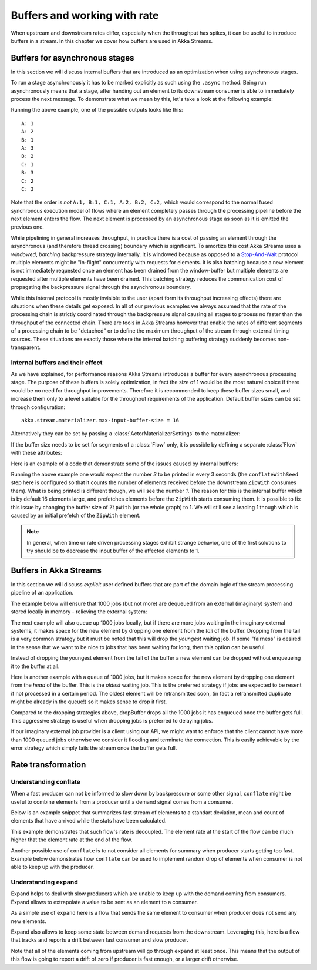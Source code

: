 .. _stream-rate-scala:

#############################
Buffers and working with rate
#############################

When upstream and downstream rates differ, especially when the throughput has spikes, it can be useful to introduce
buffers in a stream. In this chapter we cover how buffers are used in Akka Streams.

.. _async-stream-buffers-scala:

Buffers for asynchronous stages
===============================

In this section we will discuss internal buffers that are introduced as an optimization when using asynchronous stages.

To run a stage asynchronously it has to be marked explicitly as such using the ``.async`` method. Being run
asynchronously means that a stage, after handing out an element to its downstream consumer is able to immediately
process the next message. To demonstrate what we mean by this, let's take a look at the following example:

.. includecode:: ../code/docs/stream/StreamBuffersRateSpec.scala#pipelining

Running the above example, one of the possible outputs looks like this:

::

    A: 1
    A: 2
    B: 1
    A: 3
    B: 2
    C: 1
    B: 3
    C: 2
    C: 3

Note that the order is *not* ``A:1, B:1, C:1, A:2, B:2, C:2,`` which would correspond to the normal fused synchronous
execution model of flows where an element completely passes through the processing pipeline before the next element
enters the flow. The next element is processed by an asynchronous stage as soon as it is emitted the previous one.

While pipelining in general increases throughput, in practice there is a cost of passing an element through the
asynchronous (and therefore thread crossing) boundary which is significant. To amortize this cost Akka Streams uses
a *windowed*, *batching* backpressure strategy internally. It is windowed because as opposed to a `Stop-And-Wait`_
protocol multiple elements might be "in-flight" concurrently with requests for elements. It is also batching because
a new element is not immediately requested once an element has been drained from the window-buffer but multiple elements
are requested after multiple elements have been drained. This batching strategy reduces the communication cost of
propagating the backpressure signal through the asynchronous boundary.

While this internal protocol is mostly invisible to the user (apart form its throughput increasing effects) there are
situations when these details get exposed. In all of our previous examples we always assumed that the rate of the
processing chain is strictly coordinated through the backpressure signal causing all stages to process no faster than
the throughput of the connected chain. There are tools in Akka Streams however that enable the rates of different segments
of a processing chain to be "detached" or to define the maximum throughput of the stream through external timing sources.
These situations are exactly those where the internal batching buffering strategy suddenly becomes non-transparent.

.. _Stop-And-Wait: https://en.wikipedia.org/wiki/Stop-and-wait_ARQ


Internal buffers and their effect
---------------------------------

As we have explained, for performance reasons Akka Streams introduces a buffer for every asynchronous processing stage.
The purpose of these buffers is solely optimization, in fact the size of 1 would be the most natural choice if there
would be no need for throughput improvements. Therefore it is recommended to keep these buffer sizes small,
and increase them only to a level suitable for the throughput requirements of the application. Default buffer sizes
can be set through configuration:

::

    akka.stream.materializer.max-input-buffer-size = 16

Alternatively they can be set by passing a :class:`ActorMaterializerSettings` to the materializer:

.. includecode:: ../code/docs/stream/StreamBuffersRateSpec.scala#materializer-buffer

If the buffer size needs to be set for segments of a :class:`Flow` only, it is possible by defining a separate
:class:`Flow` with these attributes:

.. includecode:: ../code/docs/stream/StreamBuffersRateSpec.scala#section-buffer

Here is an example of a code that demonstrate some of the issues caused by internal buffers:

.. includecode:: ../code/docs/stream/StreamBuffersRateSpec.scala#buffering-abstraction-leak

Running the above example one would expect the number *3* to be printed in every 3 seconds (the ``conflateWithSeed``
step here is configured so that it counts the number of elements received before the downstream ``ZipWith`` consumes
them). What is being printed is different though, we will see the number *1*. The reason for this is the internal
buffer which is by default 16 elements large, and prefetches elements before the ``ZipWith`` starts consuming them.
It is possible to fix this issue by changing the buffer size of ``ZipWith`` (or the whole graph) to 1. We will still see
a leading 1 though which is caused by an initial prefetch of the ``ZipWith`` element.

.. note::
   In general, when time or rate driven processing stages exhibit strange behavior, one of the first solutions to try
   should be to decrease the input buffer of the affected elements to 1.


Buffers in Akka Streams
=======================

In this section we will discuss *explicit* user defined buffers that are part of the domain logic of the stream processing
pipeline of an application.

The example below will ensure that 1000 jobs (but not more) are dequeued from an external (imaginary) system and
stored locally in memory - relieving the external system:

.. includecode:: ../code/docs/stream/StreamBuffersRateSpec.scala#explicit-buffers-backpressure

The next example will also queue up 1000 jobs locally, but if there are more jobs waiting
in the imaginary external systems, it makes space for the new element by
dropping one element from the *tail* of the buffer. Dropping from the tail is a very common strategy but
it must be noted that this will drop the *youngest* waiting job. If some "fairness" is desired in the sense that
we want to be nice to jobs that has been waiting for long, then this option can be useful.

.. includecode:: ../code/docs/stream/StreamBuffersRateSpec.scala#explicit-buffers-droptail

Instead of dropping the youngest element from the tail of the buffer a new element can be dropped without
enqueueing it to the buffer at all.

.. includecode:: ../code/docs/stream/StreamBuffersRateSpec.scala#explicit-buffers-dropnew

Here is another example with a queue of 1000 jobs, but it makes space for the new element by
dropping one element from the *head* of the buffer. This is the *oldest*
waiting job. This is the preferred strategy if jobs are expected to be
resent if not processed in a certain period. The oldest element will be
retransmitted soon, (in fact a retransmitted duplicate might be already in the queue!)
so it makes sense to drop it first.

.. includecode:: ../code/docs/stream/StreamBuffersRateSpec.scala#explicit-buffers-drophead

Compared to the dropping strategies above, dropBuffer drops all the 1000
jobs it has enqueued once the buffer gets full. This aggressive strategy
is useful when dropping jobs is preferred to delaying jobs.

.. includecode:: ../code/docs/stream/StreamBuffersRateSpec.scala#explicit-buffers-dropbuffer

If our imaginary external job provider is a client using our API, we might
want to enforce that the client cannot have more than 1000 queued jobs
otherwise we consider it flooding and terminate the connection. This is
easily achievable by the error strategy which simply fails the stream
once the buffer gets full.

.. includecode:: ../code/docs/stream/StreamBuffersRateSpec.scala#explicit-buffers-fail

Rate transformation
===================

Understanding conflate
----------------------

When a fast producer can not be informed to slow down by backpressure or some other signal, ``conflate`` might be
useful to combine elements from a producer until a demand signal comes from a consumer.

Below is an example snippet that summarizes fast stream of elements to a standart deviation, mean and count of elements
that have arrived  while the stats have been calculated.

.. includecode:: ../code/docs/stream/RateTransformationDocSpec.scala#conflate-summarize

This example demonstrates that such flow's rate is decoupled. The element rate at the start of the flow can be much
higher that the element rate at the end of the flow.

Another possible use of ``conflate`` is to not consider all elements for summary when producer starts getting too fast.
Example below demonstrates how ``conflate`` can be used to implement random drop of elements when consumer is not able
to keep up with the producer.

.. includecode:: ../code/docs/stream/RateTransformationDocSpec.scala#conflate-sample

Understanding expand
--------------------

Expand helps to deal with slow producers which are unable to keep up with the demand coming from consumers.
Expand allows to extrapolate a value to be sent as an element to a consumer.

As a simple use of ``expand`` here is a flow that sends the same element to consumer when producer does not send
any new elements.

.. includecode:: ../code/docs/stream/RateTransformationDocSpec.scala#expand-last

Expand also allows to keep some state between demand requests from the downstream. Leveraging this, here is a flow
that tracks and reports a drift between fast consumer and slow producer.

.. includecode:: ../code/docs/stream/RateTransformationDocSpec.scala#expand-drift

Note that all of the elements coming from upstream will go through ``expand`` at least once. This means that the
output of this flow is going to report a drift of zero if producer is fast enough, or a larger drift otherwise.


